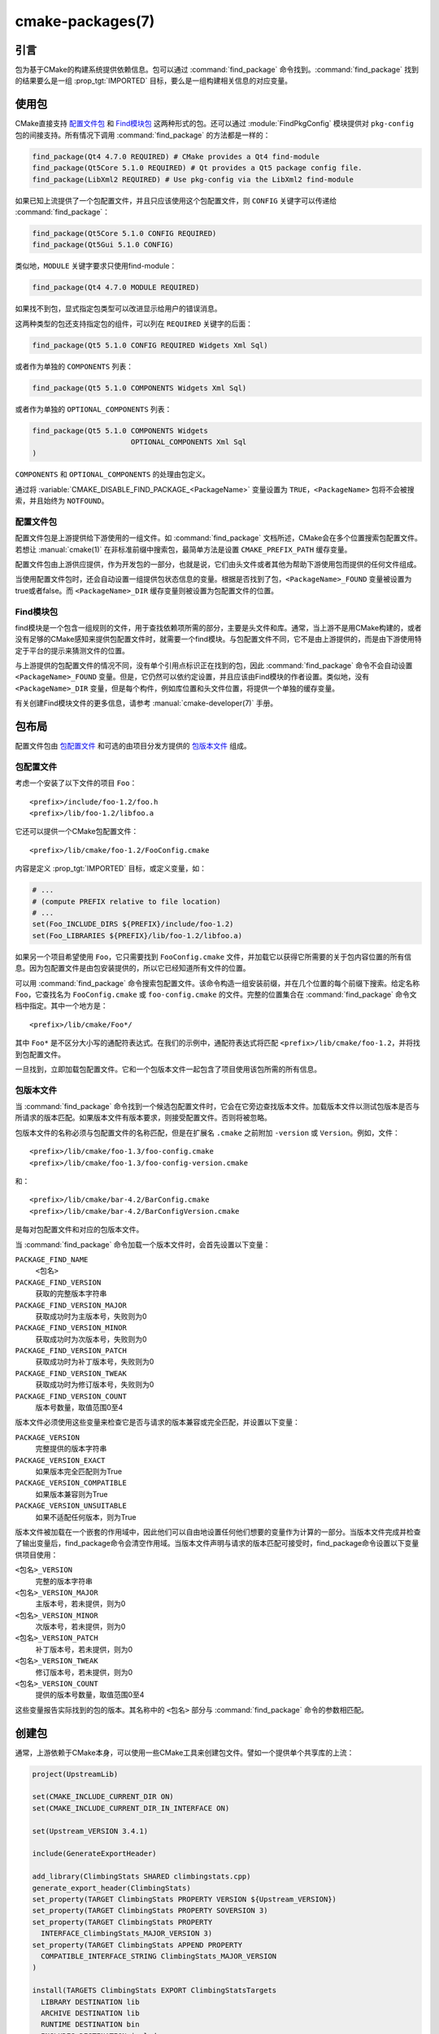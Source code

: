 .. cmake-manual-description: CMake Packages Reference

cmake-packages(7)
*****************

.. only:: html

   .. contents::

引言
============

包为基于CMake的构建系统提供依赖信息。包可以通过 :command:`find_package` 命令找到。:command:`find_package` 找到的结果要么是一组 :prop_tgt:`IMPORTED` 目标，要么是一组构建相关信息的对应变量。

使用包
==============

CMake直接支持 `配置文件包`_ 和 `Find模块包`_ 这两种形式的包。还可以通过 :module:`FindPkgConfig` 模块提供对 ``pkg-config`` 包的间接支持。所有情况下调用 :command:`find_package` 的方法都是一样的：

.. code-block:: cmake

  find_package(Qt4 4.7.0 REQUIRED) # CMake provides a Qt4 find-module
  find_package(Qt5Core 5.1.0 REQUIRED) # Qt provides a Qt5 package config file.
  find_package(LibXml2 REQUIRED) # Use pkg-config via the LibXml2 find-module

如果已知上流提供了一个包配置文件，并且只应该使用这个包配置文件，则 ``CONFIG`` 关键字可以传递给 :command:`find_package`：

.. code-block:: cmake

  find_package(Qt5Core 5.1.0 CONFIG REQUIRED)
  find_package(Qt5Gui 5.1.0 CONFIG)

类似地，``MODULE`` 关键字要求只使用find-module：

.. code-block:: cmake

  find_package(Qt4 4.7.0 MODULE REQUIRED)

如果找不到包，显式指定包类型可以改进显示给用户的错误消息。

这两种类型的包还支持指定包的组件，可以列在 ``REQUIRED`` 关键字的后面：

.. code-block:: cmake

  find_package(Qt5 5.1.0 CONFIG REQUIRED Widgets Xml Sql)

或者作为单独的 ``COMPONENTS`` 列表：

.. code-block:: cmake

  find_package(Qt5 5.1.0 COMPONENTS Widgets Xml Sql)

或者作为单独的 ``OPTIONAL_COMPONENTS`` 列表：

.. code-block:: cmake

  find_package(Qt5 5.1.0 COMPONENTS Widgets
                         OPTIONAL_COMPONENTS Xml Sql
  )

``COMPONENTS`` 和 ``OPTIONAL_COMPONENTS`` 的处理由包定义。

通过将 :variable:`CMAKE_DISABLE_FIND_PACKAGE_<PackageName>` 变量设置为 ``TRUE``，``<PackageName>`` 包将不会被搜索，并且始终为 ``NOTFOUND``。

.. _`Config File Packages`:

配置文件包
--------------------

配置文件包是上游提供给下游使用的一组文件。如 :command:`find_package` 文档所述，CMake会在多个位置搜索包配置文件。若想让 :manual:`cmake(1)` 在非标准前缀中搜索包，最简单方法是设置 ``CMAKE_PREFIX_PATH`` 缓存变量。

配置文件包由上游供应提供，作为开发包的一部分，也就是说，它们由头文件或者其他为帮助下游使用包而提供的任何文件组成。

当使用配置文件包时，还会自动设置一组提供包状态信息的变量。根据是否找到了包，``<PackageName>_FOUND`` 变量被设置为true或者false。而 ``<PackageName>_DIR`` 缓存变量则被设置为包配置文件的位置。

Find模块包
--------------------

find模块是一个包含一组规则的文件，用于查找依赖项所需的部分，主要是头文件和库。通常，当上游不是用CMake构建的，或者没有足够的CMake感知来提供包配置文件时，就需要一个find模块。与包配置文件不同，它不是由上游提供的，而是由下游使用特定于平台的提示来猜测文件的位置。

与上游提供的包配置文件的情况不同，没有单个引用点标识正在找到的包，因此 :command:`find_package` 命令不会自动设置 ``<PackageName>_FOUND`` 变量。但是，它仍然可以依约定设置，并且应该由Find模块的作者设置。类似地，没有 ``<PackageName>_DIR`` 变量，但是每个构件，例如库位置和头文件位置，将提供一个单独的缓存变量。

有关创建Find模块文件的更多信息，请参考 :manual:`cmake-developer(7)` 手册。

包布局
==============

配置文件包由 `包配置文件`_ 和可选的由项目分发方提供的 `包版本文件`_ 组成。

包配置文件
--------------------------

考虑一个安装了以下文件的项目 ``Foo``： ::

  <prefix>/include/foo-1.2/foo.h
  <prefix>/lib/foo-1.2/libfoo.a

它还可以提供一个CMake包配置文件： ::

  <prefix>/lib/cmake/foo-1.2/FooConfig.cmake

内容是定义  :prop_tgt:`IMPORTED` 目标，或定义变量，如：

.. code-block:: cmake

  # ...
  # (compute PREFIX relative to file location)
  # ...
  set(Foo_INCLUDE_DIRS ${PREFIX}/include/foo-1.2)
  set(Foo_LIBRARIES ${PREFIX}/lib/foo-1.2/libfoo.a)

如果另一个项目希望使用 ``Foo``，它只需要找到 ``FooConfig.cmake`` 文件，并加载它以获得它所需要的关于包内容位置的所有信息。因为包配置文件是由包安装提供的，所以它已经知道所有文件的位置。

可以用 :command:`find_package` 命令搜索包配置文件。该命令构造一组安装前缀，并在几个位置的每个前缀下搜索。给定名称 ``Foo``，它查找名为 ``FooConfig.cmake`` 或 ``foo-config.cmake`` 的文件。完整的位置集合在 :command:`find_package` 命令文档中指定。其中一个地方是： ::

 <prefix>/lib/cmake/Foo*/

其中 ``Foo*`` 是不区分大小写的通配符表达式。在我们的示例中，通配符表达式将匹配 ``<prefix>/lib/cmake/foo-1.2``，并将找到包配置文件。

一旦找到，立即加载包配置文件。它和一个包版本文件一起包含了项目使用该包所需的所有信息。

包版本文件
--------------------

当 :command:`find_package` 命令找到一个候选包配置文件时，它会在它旁边查找版本文件。加载版本文件以测试包版本是否与所请求的版本匹配。如果版本文件有版本要求，则接受配置文件。否则将被忽略。

包版本文件的名称必须与包配置文件的名称匹配，但是在扩展名 ``.cmake`` 之前附加 ``-version`` 或 ``Version``。例如，文件： ::

 <prefix>/lib/cmake/foo-1.3/foo-config.cmake
 <prefix>/lib/cmake/foo-1.3/foo-config-version.cmake

和： ::

 <prefix>/lib/cmake/bar-4.2/BarConfig.cmake
 <prefix>/lib/cmake/bar-4.2/BarConfigVersion.cmake

是每对包配置文件和对应的包版本文件。

当 :command:`find_package` 命令加载一个版本文件时，会首先设置以下变量：

``PACKAGE_FIND_NAME``
 ``<包名>``

``PACKAGE_FIND_VERSION``
 获取的完整版本字符串

``PACKAGE_FIND_VERSION_MAJOR``
 获取成功时为主版本号，失败则为0

``PACKAGE_FIND_VERSION_MINOR``
 获取成功时为次版本号，失败则为0

``PACKAGE_FIND_VERSION_PATCH``
 获取成功时为补丁版本号，失败则为0

``PACKAGE_FIND_VERSION_TWEAK``
 获取成功时为修订版本号，失败则为0

``PACKAGE_FIND_VERSION_COUNT``
 版本号数量，取值范围0至4

版本文件必须使用这些变量来检查它是否与请求的版本兼容或完全匹配，并设置以下变量：

``PACKAGE_VERSION``
 完整提供的版本字符串

``PACKAGE_VERSION_EXACT``
 如果版本完全匹配则为True

``PACKAGE_VERSION_COMPATIBLE``
 如果版本兼容则为True

``PACKAGE_VERSION_UNSUITABLE``
 如果不适配任何版本，则为True

版本文件被加载在一个嵌套的作用域中，因此他们可以自由地设置任何他们想要的变量作为计算的一部分。当版本文件完成并检查了输出变量后，find_package命令会清空作用域。当版本文件声明与请求的版本匹配可接受时，find_package命令设置以下变量供项目使用：

``<包名>_VERSION``
 完整的版本字符串

``<包名>_VERSION_MAJOR``
 主版本号，若未提供，则为0

``<包名>_VERSION_MINOR``
 次版本号，若未提供，则为0

``<包名>_VERSION_PATCH``
 补丁版本号，若未提供，则为0

``<包名>_VERSION_TWEAK``
 修订版本号，若未提供，则为0

``<包名>_VERSION_COUNT``
 提供的版本号数量，取值范围0至4

这些变量报告实际找到的包的版本。其名称中的 ``<包名>`` 部分与 :command:`find_package` 命令的参数相匹配。

.. _`Creating Packages`:

创建包
=================

通常，上游依赖于CMake本身，可以使用一些CMake工具来创建包文件。譬如一个提供单个共享库的上流：

.. code-block:: cmake

  project(UpstreamLib)

  set(CMAKE_INCLUDE_CURRENT_DIR ON)
  set(CMAKE_INCLUDE_CURRENT_DIR_IN_INTERFACE ON)

  set(Upstream_VERSION 3.4.1)

  include(GenerateExportHeader)

  add_library(ClimbingStats SHARED climbingstats.cpp)
  generate_export_header(ClimbingStats)
  set_property(TARGET ClimbingStats PROPERTY VERSION ${Upstream_VERSION})
  set_property(TARGET ClimbingStats PROPERTY SOVERSION 3)
  set_property(TARGET ClimbingStats PROPERTY
    INTERFACE_ClimbingStats_MAJOR_VERSION 3)
  set_property(TARGET ClimbingStats APPEND PROPERTY
    COMPATIBLE_INTERFACE_STRING ClimbingStats_MAJOR_VERSION
  )

  install(TARGETS ClimbingStats EXPORT ClimbingStatsTargets
    LIBRARY DESTINATION lib
    ARCHIVE DESTINATION lib
    RUNTIME DESTINATION bin
    INCLUDES DESTINATION include
  )
  install(
    FILES
      climbingstats.h
      "${CMAKE_CURRENT_BINARY_DIR}/climbingstats_export.h"
    DESTINATION
      include
    COMPONENT
      Devel
  )

  include(CMakePackageConfigHelpers)
  write_basic_package_version_file(
    "${CMAKE_CURRENT_BINARY_DIR}/ClimbingStats/ClimbingStatsConfigVersion.cmake"
    VERSION ${Upstream_VERSION}
    COMPATIBILITY AnyNewerVersion
  )

  export(EXPORT ClimbingStatsTargets
    FILE "${CMAKE_CURRENT_BINARY_DIR}/ClimbingStats/ClimbingStatsTargets.cmake"
    NAMESPACE Upstream::
  )
  configure_file(cmake/ClimbingStatsConfig.cmake
    "${CMAKE_CURRENT_BINARY_DIR}/ClimbingStats/ClimbingStatsConfig.cmake"
    COPYONLY
  )

  set(ConfigPackageLocation lib/cmake/ClimbingStats)
  install(EXPORT ClimbingStatsTargets
    FILE
      ClimbingStatsTargets.cmake
    NAMESPACE
      Upstream::
    DESTINATION
      ${ConfigPackageLocation}
  )
  install(
    FILES
      cmake/ClimbingStatsConfig.cmake
      "${CMAKE_CURRENT_BINARY_DIR}/ClimbingStats/ClimbingStatsConfigVersion.cmake"
    DESTINATION
      ${ConfigPackageLocation}
    COMPONENT
      Devel
  )

:module:`CMakePackageConfigHelpers` 模块提供了一个宏来创建一个简单的 ``ConfigVersion.cmake`` 文件，作用是设置包的版本。当调用 :command:`find_package` 时，CMake读取它，以确定与请求版本的兼容性，并设置一些版本特定变量如 ``<PackageName>_VERSION``、``<PackageName>_VERSION_MAJOR``、``<PackageName>_VERSION_MINOR`` 等。:command:`install(EXPORT)` 命令用于导出 ``ClimbingStatsTargets.cmake`` 导出集中的目标，该导出集之前由 :command:`install(TARGETS)` 命令定义。这个命令生成的 ``ClimbingStatsTargets.cmake`` 文件包含适用于下游的 :prop_tgt:`IMPORTED` 目标，并会安装到 ``lib/cmake/ClimbingStats``。生成的 ``ClimbingStatsConfigVersion.cmake`` 和 ``cmake/ClimbingStatsConfig.cmake`` 会安装到相同的位置以完成包的安装。

生成的 :prop_tgt:`IMPORTED` 目标设置了适当的属性来定义它们的 :ref:`使用需求 <Target Usage Requirements>`，例如 :prop_tgt:`INTERFACE_INCLUDE_DIRECTORIES`、:prop_tgt:`INTERFACE_COMPILE_DEFINITIONS` 及其他相关的内置 ``INTERFACE_`` 属性。在 :prop_tgt:`COMPATIBLE_INTERFACE_STRING` 和其他 :ref:`Compatible Interface Properties` 中列出的自定义属性的 ``INTERFACE`` 变体也会传播到生成的 :prop_tgt:`IMPORTED` 目标。在上面的例子中，``ClimbingStats_MAJOR_VERSION`` 被定义为一个字符串，它必须在任何依赖的依赖项之间兼容。在 ``ClimbingStats`` 的这个和下一个版本中都设置这个自定义属性的情况下，如果试图同时使用版本3和版本4，:manual:`cmake(1)` 将发出诊断。如果包的不同主要版本互不兼容，就可以选择使用这种模式。

导出用于安装的目标时指定一个带双冒号的 ``NAMESPACE`` 。当下游使用 :command:`target_link_libraries` 命令时，这种双冒号的约定给CMake一个提示：该名称是一个 :prop_tgt:`IMPORTED` 目标。这样，如果找不到相应的包，CMake就可以发出诊断。

在本例中，当使用 :command:`install(TARGETS)` 时指定了 ``INCLUDES DESTINATION``。这将会令 ``IMPORTED`` 目标的 :prop_tgt:`INTERFACE_INCLUDE_DIRECTORIES` 属性被 :variable:`CMAKE_INSTALL_PREFIX` 中的 ``include`` 目录填充。当下游使用 ``IMPORTED`` 目标时，它会自动使用来自该属性的项。

创建包配置文件
-------------------------------------

在这种情况下，``ClimbingStatsConfig.cmake`` 文件可以像下面那样简单：

.. code-block:: cmake

  include("${CMAKE_CURRENT_LIST_DIR}/ClimbingStatsTargets.cmake")

因为这允许下游使用 ``IMPORTED`` 的目标。如果 ``ClimbingStats`` 包需要提供任何宏，那么它们应该在一个单独的文件中，该文件与 ``ClimbingStatsConfig.cmake`` 安装在相同的位置，并在那里被引用。

这也可以扩展到覆盖的依赖项：

.. code-block:: cmake

  # ...
  add_library(ClimbingStats SHARED climbingstats.cpp)
  generate_export_header(ClimbingStats)

  find_package(Stats 2.6.4 REQUIRED)
  target_link_libraries(ClimbingStats PUBLIC Stats::Types)

由于 ``Stats::Types`` 目标是 ``ClimbingStats`` 的 ``PUBLIC`` 依赖项，下游也必须找到 ``Stats`` 包并链接到 ``Stats::Types`` 库。 ``Stats`` 包应该在 ``ClimbingStatsConfig.cmake`` 文件中找到，以此确保这一点。来自 :module:`CMakeFindDependencyMacro`  的 ``find_dependency`` 宏可以通过传播包是 ``REQUIRED`` 还是 ``QUIET`` 等来帮助解决这个问题。一个包的所有 ``REQUIRED`` 依赖项都应该在 ``Config.cmake`` 文件中找到：

.. code-block:: cmake

  include(CMakeFindDependencyMacro)
  find_dependency(Stats 2.6.4)

  include("${CMAKE_CURRENT_LIST_DIR}/ClimbingStatsTargets.cmake")
  include("${CMAKE_CURRENT_LIST_DIR}/ClimbingStatsMacros.cmake")

如果没有找到依赖项，``find_dependency`` 宏还会将 ``ClimbingStats_FOUND`` 设置为 ``False`` ，并同时抛出一个诊断：没有 ``Stats`` 包就不能使用 ``ClimbingStats`` 包。

如果在下游使用 :command:`find_package` 时指定了 ``COMPONENTS`` ，它们将在 ``<PackageName>_FIND_COMPONENTS`` 变量中列出。如果一个特定的组件是非可选的，那么 ``<PackageName>_FIND_REQUIRED_<comp>``  将为真。这可以通过包配置文件中的逻辑进行测试：

.. code-block:: cmake

  include(CMakeFindDependencyMacro)
  find_dependency(Stats 2.6.4)

  include("${CMAKE_CURRENT_LIST_DIR}/ClimbingStatsTargets.cmake")
  include("${CMAKE_CURRENT_LIST_DIR}/ClimbingStatsMacros.cmake")

  set(_supported_components Plot Table)

  foreach(_comp ${ClimbingStats_FIND_COMPONENTS})
    if (NOT ";${_supported_components};" MATCHES _comp)
      set(ClimbingStats_FOUND False)
      set(ClimbingStats_NOT_FOUND_MESSAGE "Unsupported component: ${_comp}")
    endif()
    include("${CMAKE_CURRENT_LIST_DIR}/ClimbingStats${_comp}Targets.cmake")
  endforeach()

此处，``ClimbingStats_NOT_FOUND_MESSAGE`` 被设置为一个诊断，意思是由于指定了无效组件而无法找到包。在 ``_FOUND`` 变量设置为 ``False`` 的任何情况下，都可以设置此消息变量，并显示给用户。

为构建树创建包配置文件
^^^^^^^^^^^^^^^^^^^^^^^^^^^^^^^^^^^^^^^^^^^^^^^^^^^^^^^^

:command:`export(EXPORT)` 命令创建一个特定于构建树的 :prop_tgt:`IMPORTED` 目标定义文件，并且不可重定位。你可以和适当的包配置文件及包版本文件一起使用，以定义无需安装即可使用的构建树包。构建树的消费者可以简单地确保 :variable:`CMAKE_PREFIX_PATH` 包含构建目录，或者在缓存中将 ``ClimbingStats_DIR`` 设置为 ``<build_dir>/ClimbingStats``。

.. _`Creating Relocatable Packages`:

创建浮动包
-----------------------------

可重定位的包不能引用构建包所在机器上的文件的绝对路径，因为它们在安装的机器上并不存在。

由 :command:`install(EXPORT)` 创建的包被设计为可重定位的，使用包的相对路径。在为 ``EXPORT`` 定义目标的接口时，请记住include目录应该指定为相对于 :variable:`CMAKE_INSTALL_PREFIX` 的相对路径：

.. code-block:: cmake

  target_include_directories(tgt INTERFACE
    # Wrong, not relocatable:
    $<INSTALL_INTERFACE:${CMAKE_INSTALL_PREFIX}/include/TgtName>
  )

  target_include_directories(tgt INTERFACE
    # Ok, relocatable:
    $<INSTALL_INTERFACE:include/TgtName>
  )

``$<INSTALL_PREFIX>`` :manual:`generator expression <cmake-generator-expressions(7)>` 可以用作安装前缀的占位符，而不会导致不可重定位的包。如果使用复杂的生成器表达式，这是必须的：

.. code-block:: cmake

  target_include_directories(tgt INTERFACE
    # Ok, relocatable:
    $<INSTALL_INTERFACE:$<$<CONFIG:Debug>:$<INSTALL_PREFIX>/include/TgtName>>
  )

这也适用于引用外部依赖项的路径。不建议用与依赖相关的路径填充任何可能包含路径的属性，例如 :prop_tgt:`INTERFACE_INCLUDE_DIRECTORIES` 和 :prop_tgt:`INTERFACE_LINK_LIBRARIES`。例如，下面这段代码可能不适用于可重定位包：

.. code-block:: cmake

  target_link_libraries(ClimbingStats INTERFACE
    ${Foo_LIBRARIES} ${Bar_LIBRARIES}
    )
  target_include_directories(ClimbingStats INTERFACE
    "$<INSTALL_INTERFACE:${Foo_INCLUDE_DIRS};${Bar_INCLUDE_DIRS}>"
    )

被引用的变量可能包含库的绝对路径，并包含 **在生成包的机器上找到的** 目录。这将创建一个带有硬编码的依赖路径的包，不适合重新定位。

理想情况下，这些依赖项应该通过它们自己的 :ref:`IMPORTED targets <Imported Targets>` 来使用，这些目标有它们自己的 :prop_tgt:`IMPORTED_LOCATION` 和使用需求属性，比如适当填充的 :prop_tgt:`INTERFACE_INCLUDE_DIRECTORIES` 。这些导入的目标可以和 ``ClimbingStats`` 的 :command:`target_link_libraries` 命令一起使用：

.. code-block:: cmake

  target_link_libraries(ClimbingStats INTERFACE Foo::Foo Bar::Bar)

使用这种方法，包仅通过 :ref:`IMPORTED targets <Imported Targets>` 的名称引用其外部依赖项。当使用者使用安装的包时，使用者将运行适当的 :command:`find_package` 命令（通过上面描述的 ``find_dependency`` 宏）来查找依赖项，并在自己的机器上使用适当的路径填充导入的目标。

不幸的是，CMake附带的许多 :manual:`modules <cmake-modules(7)>` 还没有提供 :ref:`IMPORTED targets <Imported Targets>`，因为它们的开发早于这种方法。这可能会随着时间的推移而逐渐改善。使用这些模块创建可重定位包的工作包括：
  
* 在构建包时，将每个 ``Foo_LIBRARY`` 缓存项指定为库名，例如 ``-DFoo_LIBRARY=foo``。这告诉相应的find模块只使用 ``foo`` 填充 ``Foo_LIBRARIES``，以要求链接器搜索库，而不是硬编码路径。
  
* 或者，在安装包内容之后，但在创建用于重新分发的包安装二进制文件之前，使用占位符手动替换绝对路径，以便在安装包时由安装工具替换。

.. _`Package Registry`:

包注册
================

CMake提供了两个中心位置来注册已经在系统中构建或安装的包：

* `User Package Registry`_
* `System Package Registry`_

注册表对于帮助项目在非标准安装位置或直接在它们自己的构建树中找到包特别有用。项目可以填充用户或系统注册表（使用它自己的方法，参见下面）来引用它的位置。在这两种情况下，包都应该在注册位置存储一个 `包配置文件`_ （``<PackageName>Config.cmake``）和一个 `包版本文件`_ （``<PackageName>ConfigVersion.cmake``）。

作为其文档中指定的两个搜索步骤，:command:`find_package` 命令会搜索两个包注册中心。如果有足够的权限的话，它还会删除陈旧的包注册表项，这些注册表项引用的目录不存在或不包含匹配的包配置文件。

.. _`User Package Registry`:

用户包注册
---------------------

用户包注册表存储在每个用户的位置中。可以使用 :command:`export(PACKAGE)` 命令在用户包注册表中注册项目构建树。CMake目前没有提供将安装树添加到用户包注册表的接口。如果需要，必须手动指定安装程序注册包的方法。

在Windows上，用户包注册表存储在Windows注册表 ``HKEY_CURRENT_USER`` 的一个键下。

譬如 ``<PackageName>`` 可能出现在注册表如下位置： ::

  HKEY_CURRENT_USER\Software\Kitware\CMake\Packages\<PackageName>

作为一个 ``REG_SZ`` 值，可以使用任意名称，指定包配置文件所在的目录。

在UNIX平台上，用户包注册表存储在用户主目录 ``~/.cmake/packages`` 下。``<PackageName>`` 可能的路径是： ::

  ~/.cmake/packages/<PackageName>

作为一个文件，可以使用任意的名称，其内容指定包配置文件所在的目录。

.. _`System Package Registry`:

System Package Registry
-----------------------

The System Package Registry is stored in a system-wide location.
CMake currently provides no interface to add to the system package registry.
Installers must be manually taught to register their packages if desired.

On Windows the system package registry is stored in the Windows registry
under a key in ``HKEY_LOCAL_MACHINE``.  A ``<PackageName>`` may appear under
registry key::

  HKEY_LOCAL_MACHINE\Software\Kitware\CMake\Packages\<PackageName>

as a ``REG_SZ`` value, with arbitrary name, that specifies the directory
containing the package configuration file.

There is no system package registry on non-Windows platforms.

.. _`Disabling the Package Registry`:

Disabling the Package Registry
------------------------------

In some cases using the Package Registries is not desirable. CMake
allows one to disable them using the following variables:

* The :command:`export(PACKAGE)` command does not populate the user
  package registry when :policy:`CMP0090` is set to ``NEW`` unless the
  :variable:`CMAKE_EXPORT_PACKAGE_REGISTRY` variable explicitly enables it.
  When :policy:`CMP0090` is *not* set to ``NEW`` then
  :command:`export(PACKAGE)` populates the user package registry unless
  the :variable:`CMAKE_EXPORT_NO_PACKAGE_REGISTRY` variable explicitly
  disables it.
* :variable:`CMAKE_FIND_USE_PACKAGE_REGISTRY` disables the
  User Package Registry in all the :command:`find_package` calls when
  set to ``FALSE``.
* Deprecated :variable:`CMAKE_FIND_PACKAGE_NO_PACKAGE_REGISTRY` disables the
  User Package Registry in all the :command:`find_package` calls when set
  to ``TRUE``. This variable is ignored when
  :variable:`CMAKE_FIND_USE_PACKAGE_REGISTRY` has been set.
* :variable:`CMAKE_FIND_PACKAGE_NO_SYSTEM_PACKAGE_REGISTRY` disables
  the System Package Registry in all the :command:`find_package` calls.

Package Registry Example
------------------------

A simple convention for naming package registry entries is to use content
hashes.  They are deterministic and unlikely to collide
(:command:`export(PACKAGE)` uses this approach).
The name of an entry referencing a specific directory is simply the content
hash of the directory path itself.

If a project arranges for package registry entries to exist, such as::

 > reg query HKCU\Software\Kitware\CMake\Packages\MyPackage
 HKEY_CURRENT_USER\Software\Kitware\CMake\Packages\MyPackage
  45e7d55f13b87179bb12f907c8de6fc4 REG_SZ c:/Users/Me/Work/lib/cmake/MyPackage
  7b4a9844f681c80ce93190d4e3185db9 REG_SZ c:/Users/Me/Work/MyPackage-build

or::

 $ cat ~/.cmake/packages/MyPackage/7d1fb77e07ce59a81bed093bbee945bd
 /home/me/work/lib/cmake/MyPackage
 $ cat ~/.cmake/packages/MyPackage/f92c1db873a1937f3100706657c63e07
 /home/me/work/MyPackage-build

then the ``CMakeLists.txt`` code:

.. code-block:: cmake

  find_package(MyPackage)

will search the registered locations for package configuration files
(``MyPackageConfig.cmake``).  The search order among package registry
entries for a single package is unspecified and the entry names
(hashes in this example) have no meaning.  Registered locations may
contain package version files (``MyPackageConfigVersion.cmake``) to
tell :command:`find_package` whether a specific location is suitable
for the version requested.

Package Registry Ownership
--------------------------

Package registry entries are individually owned by the project installations
that they reference.  A package installer is responsible for adding its own
entry and the corresponding uninstaller is responsible for removing it.

The :command:`export(PACKAGE)` command populates the user package registry
with the location of a project build tree.  Build trees tend to be deleted by
developers and have no "uninstall" event that could trigger removal of their
entries.  In order to keep the registries clean the :command:`find_package`
command automatically removes stale entries it encounters if it has sufficient
permissions.  CMake provides no interface to remove an entry referencing an
existing build tree once :command:`export(PACKAGE)` has been invoked.
However, if the project removes its package configuration file from the build
tree then the entry referencing the location will be considered stale.
